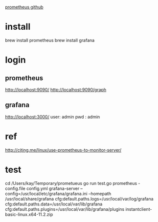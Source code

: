 [[https://github.com/prometheus/prometheus][prometheus github]]

* install
brew install prometheus
brew install grafana

* login
** prometheus
   http://localhost:9090/
   http://localhost:9090/graph
** grafana
   http://localhost:3000/
   user: admin
   pwd : admin
* ref
  http://cjting.me/linux/use-prometheus-to-monitor-server/
* test
  cd /Users/kay/Temporary/prometueus
  go run test.go
  prometheus -config.file config.yml
  grafana-server --config=/usr/local/etc/grafana/grafana.ini --homepath /usr/local/share/grafana cfg:default.paths.logs=/usr/local/var/log/grafana cfg:default.paths.data=/usr/local/var/lib/grafana cfg:default.paths.plugins=/usr/local/var/lib/grafana/plugins
instantclient-basic-linux.x64-11.2.zip
